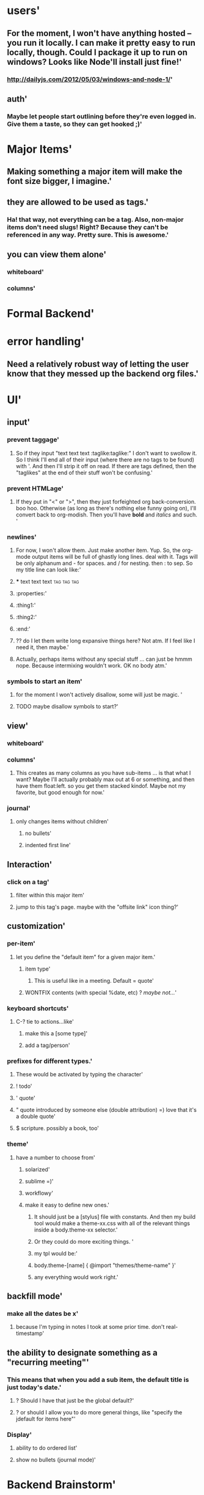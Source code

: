 * users'
  :PROPERTIES:
  :id: 51ad799ccf94219521000001
  :created: Mon Jun 03 2013 23:22:36 GMT-0600 (MDT)
  :modified: Mon Jun 03 2013 23:22:36 GMT-0600 (MDT)
  :END:
** For the moment, I won't have anything hosted -- you run it locally. I can make it pretty easy to run locally, though. Could I package it up to run on windows? Looks like Node'll install just fine!'
  :PROPERTIES:
  :id: 51ad799ccf94219521000002
  :created: Mon Jun 03 2013 23:22:36 GMT-0600 (MDT)
  :modified: Mon Jun 03 2013 23:22:36 GMT-0600 (MDT)
  :END:
*** http://dailyjs.com/2012/05/03/windows-and-node-1/'
  :PROPERTIES:
  :id: 51ad799ccf94219521000003
  :created: Mon Jun 03 2013 23:22:36 GMT-0600 (MDT)
  :modified: Mon Jun 03 2013 23:22:36 GMT-0600 (MDT)
  :END:
** auth'
  :PROPERTIES:
  :id: 51ad799ccf94219521000004
  :created: Mon Jun 03 2013 23:22:36 GMT-0600 (MDT)
  :modified: Mon Jun 03 2013 23:22:36 GMT-0600 (MDT)
  :END:
*** Maybe let people start outlining before they're even logged in. Give them a taste, so they can get hooked ;)'
  :PROPERTIES:
  :id: 51ad799ccf94219521000005
  :created: Mon Jun 03 2013 23:22:36 GMT-0600 (MDT)
  :modified: Mon Jun 03 2013 23:22:36 GMT-0600 (MDT)
  :END:
* Major Items'
  :PROPERTIES:
  :id: 51ad799ccf94219521000006
  :created: Mon Jun 03 2013 23:22:36 GMT-0600 (MDT)
  :modified: Mon Jun 03 2013 23:22:36 GMT-0600 (MDT)
  :END:
** Making something a major item will make the font size bigger, I imagine.'
  :PROPERTIES:
  :id: 51ad799ccf94219521000007
  :created: Mon Jun 03 2013 23:22:36 GMT-0600 (MDT)
  :modified: Mon Jun 03 2013 23:22:36 GMT-0600 (MDT)
  :END:
** they are allowed to be used as tags.'
  :PROPERTIES:
  :id: 51ad799ccf94219521000008
  :created: Mon Jun 03 2013 23:22:36 GMT-0600 (MDT)
  :modified: Mon Jun 03 2013 23:22:36 GMT-0600 (MDT)
  :END:
*** Ha! that way, not everything can be a tag. Also, non-major items don't need slugs! Right? Because they can't be referenced in any way. Pretty sure. This is *awesome*.'
  :PROPERTIES:
  :id: 51ad799ccf94219521000009
  :created: Mon Jun 03 2013 23:22:36 GMT-0600 (MDT)
  :modified: Mon Jun 03 2013 23:22:36 GMT-0600 (MDT)
  :END:
** you can view them alone'
  :PROPERTIES:
  :id: 51ad799ccf9421952100000a
  :created: Mon Jun 03 2013 23:22:36 GMT-0600 (MDT)
  :modified: Mon Jun 03 2013 23:22:36 GMT-0600 (MDT)
  :END:
*** whiteboard'
  :PROPERTIES:
  :id: 51ad799ccf9421952100000b
  :created: Mon Jun 03 2013 23:22:36 GMT-0600 (MDT)
  :modified: Mon Jun 03 2013 23:22:36 GMT-0600 (MDT)
  :END:
*** columns'
  :PROPERTIES:
  :id: 51ad799ccf9421952100000c
  :created: Mon Jun 03 2013 23:22:36 GMT-0600 (MDT)
  :modified: Mon Jun 03 2013 23:22:36 GMT-0600 (MDT)
  :END:
* Formal Backend'
  :PROPERTIES:
  :type: major
  :id: 1
  :slug: formal-backend
  :created: Mon Jun 03 2013 23:22:36 GMT-0600 (MDT)
  :modified: Mon Jun 03 2013 23:22:36 GMT-0600 (MDT)
  :END:
* error handling'
  :PROPERTIES:
  :id: 51ad799ccf9421952100000d
  :created: Mon Jun 03 2013 23:22:36 GMT-0600 (MDT)
  :modified: Mon Jun 03 2013 23:22:36 GMT-0600 (MDT)
  :END:
** Need a relatively robust way of letting the user know that they messed up the backend org files.'
  :PROPERTIES:
  :id: 51ad799ccf9421952100000e
  :created: Mon Jun 03 2013 23:22:36 GMT-0600 (MDT)
  :modified: Mon Jun 03 2013 23:22:36 GMT-0600 (MDT)
  :END:
* UI'
  :PROPERTIES:
  :id: 51ad799ccf9421952100000f
  :created: Mon Jun 03 2013 23:22:36 GMT-0600 (MDT)
  :modified: Mon Jun 03 2013 23:22:36 GMT-0600 (MDT)
  :END:
** input'
  :PROPERTIES:
  :id: 51ad799ccf94219521000010
  :created: Mon Jun 03 2013 23:22:36 GMT-0600 (MDT)
  :modified: Mon Jun 03 2013 23:22:36 GMT-0600 (MDT)
  :END:
*** prevent taggage'
  :PROPERTIES:
  :id: 51ad799ccf94219521000011
  :created: Mon Jun 03 2013 23:22:36 GMT-0600 (MDT)
  :modified: Mon Jun 03 2013 23:22:36 GMT-0600 (MDT)
  :END:
**** So if they input "text text text :taglike:taglike:" I don't want to swollow it. So I think I'll end all of their input (where there are no tags to be found) with '. And then I'll strip it off on read. If there are tags defined, then the "taglikes" at the end of their stuff won't be confusing.'
  :PROPERTIES:
  :id: 51ad799ccf94219521000012
  :created: Mon Jun 03 2013 23:22:36 GMT-0600 (MDT)
  :modified: Mon Jun 03 2013 23:22:36 GMT-0600 (MDT)
  :END:
*** prevent HTMLage'
  :PROPERTIES:
  :id: 51ad799ccf94219521000013
  :created: Mon Jun 03 2013 23:22:36 GMT-0600 (MDT)
  :modified: Mon Jun 03 2013 23:22:36 GMT-0600 (MDT)
  :END:
**** If they put in "<" or ">", then they just forfeighted org back-conversion. boo hoo. Otherwise (as long as there's nothing else funny going on), I'll convert back to org-modish. Then you'll have *bold* and /italics/ and such. '
  :PROPERTIES:
  :id: 51ad799ccf94219521000014
  :created: Mon Jun 03 2013 23:22:36 GMT-0600 (MDT)
  :modified: Mon Jun 03 2013 23:22:36 GMT-0600 (MDT)
  :END:
*** newlines'
  :PROPERTIES:
  :id: 51ad799ccf94219521000015
  :created: Mon Jun 03 2013 23:22:36 GMT-0600 (MDT)
  :modified: Mon Jun 03 2013 23:22:36 GMT-0600 (MDT)
  :END:
**** For now, I won't allow them. Just make another item. Yup. So, the org-mode output items will be full of ghastly long lines. deal with it. Tags will be only alphanum and - for spaces. and / for nesting. then : to sep. So my title line can look like:'
  :PROPERTIES:
  :id: 51ad799ccf94219521000016
  :created: Mon Jun 03 2013 23:22:36 GMT-0600 (MDT)
  :modified: Mon Jun 03 2013 23:22:36 GMT-0600 (MDT)
  :END:
**** *** text text text :tag:tag:tag:
  :PROPERTIES:
  :id: 51ad799ccf94219521000017
  :created: Mon Jun 03 2013 23:22:36 GMT-0600 (MDT)
  :modified: Mon Jun 03 2013 23:22:36 GMT-0600 (MDT)
  :END:
**** :properties:'
  :PROPERTIES:
  :id: 51ad799ccf94219521000018
  :created: Mon Jun 03 2013 23:22:36 GMT-0600 (MDT)
  :modified: Mon Jun 03 2013 23:22:36 GMT-0600 (MDT)
  :END:
**** :thing1:'
  :PROPERTIES:
  :id: 51ad799ccf94219521000019
  :created: Mon Jun 03 2013 23:22:36 GMT-0600 (MDT)
  :modified: Mon Jun 03 2013 23:22:36 GMT-0600 (MDT)
  :END:
**** :thing2:'
  :PROPERTIES:
  :id: 51ad799ccf9421952100001a
  :created: Mon Jun 03 2013 23:22:36 GMT-0600 (MDT)
  :modified: Mon Jun 03 2013 23:22:36 GMT-0600 (MDT)
  :END:
**** :end:'
  :PROPERTIES:
  :id: 51ad799ccf9421952100001b
  :created: Mon Jun 03 2013 23:22:36 GMT-0600 (MDT)
  :modified: Mon Jun 03 2013 23:22:36 GMT-0600 (MDT)
  :END:
**** ?? do I let them write long expansive things here? Not atm. If I feel like I need it, then maybe.'
  :PROPERTIES:
  :id: 51ad799ccf9421952100001c
  :created: Mon Jun 03 2013 23:22:36 GMT-0600 (MDT)
  :modified: Mon Jun 03 2013 23:22:36 GMT-0600 (MDT)
  :END:
**** Actually, perhaps items without any special stuff ... can just be hmmm nope. Because intermixing wouldn't work. OK no body atm.'
  :PROPERTIES:
  :id: 51ad799ccf9421952100001d
  :created: Mon Jun 03 2013 23:22:36 GMT-0600 (MDT)
  :modified: Mon Jun 03 2013 23:22:36 GMT-0600 (MDT)
  :END:
*** symbols to start an item'
  :PROPERTIES:
  :id: 51ad799ccf9421952100001e
  :created: Mon Jun 03 2013 23:22:36 GMT-0600 (MDT)
  :modified: Mon Jun 03 2013 23:22:36 GMT-0600 (MDT)
  :END:
**** for the moment I won't actively disallow, some will just be magic. '
  :PROPERTIES:
  :id: 51ad799ccf9421952100001f
  :created: Mon Jun 03 2013 23:22:36 GMT-0600 (MDT)
  :modified: Mon Jun 03 2013 23:22:36 GMT-0600 (MDT)
  :END:
**** TODO maybe disallow symbols to start?'
  :PROPERTIES:
  :id: 51ad799ccf94219521000020
  :created: Mon Jun 03 2013 23:22:36 GMT-0600 (MDT)
  :modified: Mon Jun 03 2013 23:22:36 GMT-0600 (MDT)
  :END:
** view'
  :PROPERTIES:
  :id: 51ad799ccf94219521000021
  :created: Mon Jun 03 2013 23:22:36 GMT-0600 (MDT)
  :modified: Mon Jun 03 2013 23:22:36 GMT-0600 (MDT)
  :END:
*** whiteboard'
  :PROPERTIES:
  :id: 51ad799ccf94219521000022
  :created: Mon Jun 03 2013 23:22:36 GMT-0600 (MDT)
  :modified: Mon Jun 03 2013 23:22:36 GMT-0600 (MDT)
  :END:
*** columns'
  :PROPERTIES:
  :id: 51ad799ccf94219521000023
  :created: Mon Jun 03 2013 23:22:36 GMT-0600 (MDT)
  :modified: Mon Jun 03 2013 23:22:36 GMT-0600 (MDT)
  :END:
**** This creates as many columns as you have sub-items ... is that what I want? Maybe I'll actually probably max out at 6 or something, and then have them float:left. so you get them stacked kindof. Maybe not my favorite, but good enough for now.'
  :PROPERTIES:
  :id: 51ad799ccf94219521000024
  :created: Mon Jun 03 2013 23:22:36 GMT-0600 (MDT)
  :modified: Mon Jun 03 2013 23:22:36 GMT-0600 (MDT)
  :END:
*** journal'
  :PROPERTIES:
  :id: 51ad799ccf94219521000025
  :created: Mon Jun 03 2013 23:22:36 GMT-0600 (MDT)
  :modified: Mon Jun 03 2013 23:22:36 GMT-0600 (MDT)
  :END:
**** only changes items without children'
  :PROPERTIES:
  :id: 51ad799ccf94219521000026
  :created: Mon Jun 03 2013 23:22:36 GMT-0600 (MDT)
  :modified: Mon Jun 03 2013 23:22:36 GMT-0600 (MDT)
  :END:
***** no bullets'
  :PROPERTIES:
  :id: 51ad799ccf94219521000027
  :created: Mon Jun 03 2013 23:22:36 GMT-0600 (MDT)
  :modified: Mon Jun 03 2013 23:22:36 GMT-0600 (MDT)
  :END:
***** indented first line'
  :PROPERTIES:
  :id: 51ad799ccf94219521000028
  :created: Mon Jun 03 2013 23:22:36 GMT-0600 (MDT)
  :modified: Mon Jun 03 2013 23:22:36 GMT-0600 (MDT)
  :END:
** Interaction'
  :PROPERTIES:
  :id: 51ad799ccf94219521000029
  :created: Mon Jun 03 2013 23:22:36 GMT-0600 (MDT)
  :modified: Mon Jun 03 2013 23:22:36 GMT-0600 (MDT)
  :END:
*** click on a tag'
  :PROPERTIES:
  :id: 51ad799ccf9421952100002a
  :created: Mon Jun 03 2013 23:22:36 GMT-0600 (MDT)
  :modified: Mon Jun 03 2013 23:22:36 GMT-0600 (MDT)
  :END:
**** filter within this major item'
  :PROPERTIES:
  :id: 51ad799ccf9421952100002b
  :created: Mon Jun 03 2013 23:22:36 GMT-0600 (MDT)
  :modified: Mon Jun 03 2013 23:22:36 GMT-0600 (MDT)
  :END:
**** jump to this tag's page. maybe with the "offsite link" icon thing?'
  :PROPERTIES:
  :id: 51ad799ccf9421952100002c
  :created: Mon Jun 03 2013 23:22:36 GMT-0600 (MDT)
  :modified: Mon Jun 03 2013 23:22:36 GMT-0600 (MDT)
  :END:
** customization'
  :PROPERTIES:
  :id: 51ad799ccf9421952100002d
  :created: Mon Jun 03 2013 23:22:36 GMT-0600 (MDT)
  :modified: Mon Jun 03 2013 23:22:36 GMT-0600 (MDT)
  :END:
*** per-item'
  :PROPERTIES:
  :id: 51ad799ccf9421952100002e
  :created: Mon Jun 03 2013 23:22:36 GMT-0600 (MDT)
  :modified: Mon Jun 03 2013 23:22:36 GMT-0600 (MDT)
  :END:
**** let you define the "default item" for a given major item.'
  :PROPERTIES:
  :id: 51ad799ccf9421952100002f
  :created: Mon Jun 03 2013 23:22:36 GMT-0600 (MDT)
  :modified: Mon Jun 03 2013 23:22:36 GMT-0600 (MDT)
  :END:
***** item type'
  :PROPERTIES:
  :id: 51ad799ccf94219521000030
  :created: Mon Jun 03 2013 23:22:36 GMT-0600 (MDT)
  :modified: Mon Jun 03 2013 23:22:36 GMT-0600 (MDT)
  :END:
****** This is useful like in a meeting. Default = quote'
  :PROPERTIES:
  :id: 51ad799ccf94219521000031
  :created: Mon Jun 03 2013 23:22:36 GMT-0600 (MDT)
  :modified: Mon Jun 03 2013 23:22:36 GMT-0600 (MDT)
  :END:
***** WONTFIX contents (with special %date, etc) ? /maybe not.../'
  :PROPERTIES:
  :id: 51ad799ccf94219521000032
  :created: Mon Jun 03 2013 23:22:36 GMT-0600 (MDT)
  :modified: Mon Jun 03 2013 23:22:36 GMT-0600 (MDT)
  :END:
*** keyboard shortcuts'
  :PROPERTIES:
  :id: 51ad799ccf94219521000033
  :created: Mon Jun 03 2013 23:22:36 GMT-0600 (MDT)
  :modified: Mon Jun 03 2013 23:22:36 GMT-0600 (MDT)
  :END:
**** C-? tie to actions...like'
  :PROPERTIES:
  :id: 51ad799ccf94219521000034
  :created: Mon Jun 03 2013 23:22:36 GMT-0600 (MDT)
  :modified: Mon Jun 03 2013 23:22:36 GMT-0600 (MDT)
  :END:
***** make this a [some type]'
  :PROPERTIES:
  :id: 51ad799ccf94219521000035
  :created: Mon Jun 03 2013 23:22:36 GMT-0600 (MDT)
  :modified: Mon Jun 03 2013 23:22:36 GMT-0600 (MDT)
  :END:
***** add a tag/person'
  :PROPERTIES:
  :id: 51ad799ccf94219521000036
  :created: Mon Jun 03 2013 23:22:36 GMT-0600 (MDT)
  :modified: Mon Jun 03 2013 23:22:36 GMT-0600 (MDT)
  :END:
*** prefixes for different types.'
  :PROPERTIES:
  :id: 51ad799ccf94219521000037
  :created: Mon Jun 03 2013 23:22:36 GMT-0600 (MDT)
  :modified: Mon Jun 03 2013 23:22:36 GMT-0600 (MDT)
  :END:
**** These would be activated by typing the character'
  :PROPERTIES:
  :id: 51ad799ccf94219521000038
  :created: Mon Jun 03 2013 23:22:36 GMT-0600 (MDT)
  :modified: Mon Jun 03 2013 23:22:36 GMT-0600 (MDT)
  :END:
**** ! todo'
  :PROPERTIES:
  :id: 51ad799ccf94219521000039
  :created: Mon Jun 03 2013 23:22:36 GMT-0600 (MDT)
  :modified: Mon Jun 03 2013 23:22:36 GMT-0600 (MDT)
  :END:
**** ' quote'
  :PROPERTIES:
  :id: 51ad799ccf9421952100003a
  :created: Mon Jun 03 2013 23:22:36 GMT-0600 (MDT)
  :modified: Mon Jun 03 2013 23:22:36 GMT-0600 (MDT)
  :END:
**** " quote introduced by someone else (double attribution) =) love that it's a double quote'
  :PROPERTIES:
  :id: 51ad799ccf9421952100003b
  :created: Mon Jun 03 2013 23:22:36 GMT-0600 (MDT)
  :modified: Mon Jun 03 2013 23:22:36 GMT-0600 (MDT)
  :END:
**** $ scripture. possibly a book, too'
  :PROPERTIES:
  :id: 51ad799ccf9421952100003c
  :created: Mon Jun 03 2013 23:22:36 GMT-0600 (MDT)
  :modified: Mon Jun 03 2013 23:22:36 GMT-0600 (MDT)
  :END:
*** theme'
  :PROPERTIES:
  :id: 51ad799ccf9421952100003d
  :created: Mon Jun 03 2013 23:22:36 GMT-0600 (MDT)
  :modified: Mon Jun 03 2013 23:22:36 GMT-0600 (MDT)
  :END:
**** have a number to choose from'
  :PROPERTIES:
  :id: 51ad799ccf9421952100003e
  :created: Mon Jun 03 2013 23:22:36 GMT-0600 (MDT)
  :modified: Mon Jun 03 2013 23:22:36 GMT-0600 (MDT)
  :END:
***** solarized'
  :PROPERTIES:
  :id: 51ad799ccf9421952100003f
  :created: Mon Jun 03 2013 23:22:36 GMT-0600 (MDT)
  :modified: Mon Jun 03 2013 23:22:36 GMT-0600 (MDT)
  :END:
***** sublime =)'
  :PROPERTIES:
  :id: 51ad799ccf94219521000040
  :created: Mon Jun 03 2013 23:22:36 GMT-0600 (MDT)
  :modified: Mon Jun 03 2013 23:22:36 GMT-0600 (MDT)
  :END:
***** workflowy'
  :PROPERTIES:
  :id: 51ad799ccf94219521000041
  :created: Mon Jun 03 2013 23:22:36 GMT-0600 (MDT)
  :modified: Mon Jun 03 2013 23:22:36 GMT-0600 (MDT)
  :END:
***** make it easy to define new ones.'
  :PROPERTIES:
  :id: 51ad799ccf94219521000042
  :created: Mon Jun 03 2013 23:22:36 GMT-0600 (MDT)
  :modified: Mon Jun 03 2013 23:22:36 GMT-0600 (MDT)
  :END:
****** It should just be a [stylus] file with constants. And then my build tool would make a theme-xx.css with all of the relevant things inside a body.theme-xx selector.'
  :PROPERTIES:
  :id: 51ad799ccf94219521000043
  :created: Mon Jun 03 2013 23:22:36 GMT-0600 (MDT)
  :modified: Mon Jun 03 2013 23:22:36 GMT-0600 (MDT)
  :END:
****** Or they could do more exciting things. '
  :PROPERTIES:
  :id: 51ad799ccf94219521000044
  :created: Mon Jun 03 2013 23:22:36 GMT-0600 (MDT)
  :modified: Mon Jun 03 2013 23:22:36 GMT-0600 (MDT)
  :END:
****** my tpl would be:'
  :PROPERTIES:
  :id: 51ad799ccf94219521000045
  :created: Mon Jun 03 2013 23:22:36 GMT-0600 (MDT)
  :modified: Mon Jun 03 2013 23:22:36 GMT-0600 (MDT)
  :END:
****** body.theme-[name] { @import "themes/theme-name" }'
  :PROPERTIES:
  :id: 51ad799ccf94219521000046
  :created: Mon Jun 03 2013 23:22:36 GMT-0600 (MDT)
  :modified: Mon Jun 03 2013 23:22:36 GMT-0600 (MDT)
  :END:
****** any everything would work right.'
  :PROPERTIES:
  :id: 51ad799ccf94219521000047
  :created: Mon Jun 03 2013 23:22:36 GMT-0600 (MDT)
  :modified: Mon Jun 03 2013 23:22:36 GMT-0600 (MDT)
  :END:
** backfill mode'
  :PROPERTIES:
  :id: 51ad799ccf94219521000048
  :created: Mon Jun 03 2013 23:22:36 GMT-0600 (MDT)
  :modified: Mon Jun 03 2013 23:22:36 GMT-0600 (MDT)
  :END:
*** make all the dates be x'
  :PROPERTIES:
  :id: 51ad799ccf94219521000049
  :created: Mon Jun 03 2013 23:22:36 GMT-0600 (MDT)
  :modified: Mon Jun 03 2013 23:22:36 GMT-0600 (MDT)
  :END:
**** because I'm typing in notes I took at some prior time. don't real-timestamp'
  :PROPERTIES:
  :id: 51ad799ccf9421952100004a
  :created: Mon Jun 03 2013 23:22:36 GMT-0600 (MDT)
  :modified: Mon Jun 03 2013 23:22:36 GMT-0600 (MDT)
  :END:
** the ability to designate something as a "recurring meeting"'
  :PROPERTIES:
  :id: 51ad799ccf9421952100004b
  :created: Mon Jun 03 2013 23:22:36 GMT-0600 (MDT)
  :modified: Mon Jun 03 2013 23:22:36 GMT-0600 (MDT)
  :END:
*** This means that when you add a sub item, the default title is just today's date.'
  :PROPERTIES:
  :id: 51ad799ccf9421952100004c
  :created: Mon Jun 03 2013 23:22:36 GMT-0600 (MDT)
  :modified: Mon Jun 03 2013 23:22:36 GMT-0600 (MDT)
  :END:
**** ? Should I have that just be the global default?'
  :PROPERTIES:
  :id: 51ad799ccf9421952100004d
  :created: Mon Jun 03 2013 23:22:36 GMT-0600 (MDT)
  :modified: Mon Jun 03 2013 23:22:36 GMT-0600 (MDT)
  :END:
**** ? or should I allow you to do more general things, like "specify the jdefault for items here"'
  :PROPERTIES:
  :id: 51ad799ccf9421952100004e
  :created: Mon Jun 03 2013 23:22:36 GMT-0600 (MDT)
  :modified: Mon Jun 03 2013 23:22:36 GMT-0600 (MDT)
  :END:
*** Display'
  :PROPERTIES:
  :id: 51ad799ccf9421952100004f
  :created: Mon Jun 03 2013 23:22:36 GMT-0600 (MDT)
  :modified: Mon Jun 03 2013 23:22:36 GMT-0600 (MDT)
  :END:
**** ability to do ordered list'
  :PROPERTIES:
  :id: 51ad799ccf94219521000050
  :created: Mon Jun 03 2013 23:22:36 GMT-0600 (MDT)
  :modified: Mon Jun 03 2013 23:22:36 GMT-0600 (MDT)
  :END:
**** show no bullets (journal mode)'
  :PROPERTIES:
  :id: 51ad799ccf94219521000051
  :created: Mon Jun 03 2013 23:22:36 GMT-0600 (MDT)
  :modified: Mon Jun 03 2013 23:22:36 GMT-0600 (MDT)
  :END:
* Backend Brainstorm'
  :PROPERTIES:
  :type: major
  :id: 2
  :slug: backend-brainstorm
  :created: Mon Jun 03 2013 23:22:36 GMT-0600 (MDT)
  :modified: Mon Jun 03 2013 23:22:36 GMT-0600 (MDT)
  :END:
* Tags'
  :PROPERTIES:
  :id: 51ad799ccf94219521000052
  :created: Mon Jun 03 2013 23:22:36 GMT-0600 (MDT)
  :modified: Mon Jun 03 2013 23:22:36 GMT-0600 (MDT)
  :END:
** WONTFIX Local Tags'
  :PROPERTIES:
  :id: 51ad799ccf94219521000053
  :created: Mon Jun 03 2013 23:22:36 GMT-0600 (MDT)
  :modified: Mon Jun 03 2013 23:22:36 GMT-0600 (MDT)
  :END:
*** You can declare a tag to be local by starting with '-'. Or maybe not. no, make this pretty low priority. Still need to think about that.'
  :PROPERTIES:
  :id: 51ad799ccf94219521000054
  :created: Mon Jun 03 2013 23:22:36 GMT-0600 (MDT)
  :modified: Mon Jun 03 2013 23:22:36 GMT-0600 (MDT)
  :END:
*** Initial idea was to construct a matching hiierarchy in the tags folder, using the slugs of all the parent items of where you are right now ... but that feels too messy.'
  :PROPERTIES:
  :id: 51ad799ccf94219521000055
  :created: Mon Jun 03 2013 23:22:36 GMT-0600 (MDT)
  :modified: Mon Jun 03 2013 23:22:36 GMT-0600 (MDT)
  :END:
*** Ok, so here's a better idea'
  :PROPERTIES:
  :id: 51ad799ccf94219521000056
  :created: Mon Jun 03 2013 23:22:36 GMT-0600 (MDT)
  :modified: Mon Jun 03 2013 23:22:36 GMT-0600 (MDT)
  :END:
**** Have the ability to mark an item as a "major" item, which means it can own its own tags. Local tags for this item that are created will be dropped into a special #tags item at the start of the list. ? And then "-tagname" will look up the tree for the first "major" item, and then "--tagname" will look up for the second one '
  :PROPERTIES:
  :id: 51ad799ccf94219521000057
  :created: Mon Jun 03 2013 23:22:36 GMT-0600 (MDT)
  :modified: Mon Jun 03 2013 23:22:36 GMT-0600 (MDT)
  :END:
*** Except I don't think we even need that.'
  :PROPERTIES:
  :id: 51ad799ccf94219521000058
  :created: Mon Jun 03 2013 23:22:36 GMT-0600 (MDT)
  :modified: Mon Jun 03 2013 23:22:36 GMT-0600 (MDT)
  :END:
**** b/c when you're viewing a tag, you can totally view items in hierarchical order ... right?'
  :PROPERTIES:
  :id: 51ad799ccf94219521000059
  :created: Mon Jun 03 2013 23:22:36 GMT-0600 (MDT)
  :modified: Mon Jun 03 2013 23:22:36 GMT-0600 (MDT)
  :END:
** Tag View'
  :PROPERTIES:
  :id: 51ad799ccf9421952100005a
  :created: Mon Jun 03 2013 23:22:36 GMT-0600 (MDT)
  :modified: Mon Jun 03 2013 23:22:36 GMT-0600 (MDT)
  :END:
*** regardless, you will be able to expand an item with children.'
  :PROPERTIES:
  :id: 51ad799ccf9421952100005b
  :created: Mon Jun 03 2013 23:22:36 GMT-0600 (MDT)
  :modified: Mon Jun 03 2013 23:22:36 GMT-0600 (MDT)
  :END:
*** flat: just give me all items with that tag'
  :PROPERTIES:
  :id: 51ad799ccf9421952100005c
  :created: Mon Jun 03 2013 23:22:36 GMT-0600 (MDT)
  :modified: Mon Jun 03 2013 23:22:36 GMT-0600 (MDT)
  :END:
**** In this mode, you'll still be able to mouseover an item and see it's lineage in a popover or something. And you'll be able to select it, I imagine. Select in a split pane? I totally need split panes.'
  :PROPERTIES:
  :id: 51ad799ccf9421952100005d
  :created: Mon Jun 03 2013 23:22:36 GMT-0600 (MDT)
  :modified: Mon Jun 03 2013 23:22:36 GMT-0600 (MDT)
  :END:
*** nested: give me all items with that tag and their parents in a tree view'
  :PROPERTIES:
  :id: 51ad799ccf9421952100005e
  :created: Mon Jun 03 2013 23:22:36 GMT-0600 (MDT)
  :modified: Mon Jun 03 2013 23:22:36 GMT-0600 (MDT)
  :END:
**** This way you can look at items in some context'
  :PROPERTIES:
  :id: 51ad799ccf9421952100005f
  :created: Mon Jun 03 2013 23:22:36 GMT-0600 (MDT)
  :modified: Mon Jun 03 2013 23:22:36 GMT-0600 (MDT)
  :END:
*** nested-major'
  :PROPERTIES:
  :id: 51ad799ccf94219521000060
  :created: Mon Jun 03 2013 23:22:36 GMT-0600 (MDT)
  :modified: Mon Jun 03 2013 23:22:36 GMT-0600 (MDT)
  :END:
**** So again with the idea of a "major" item. A header, if you will. Then you see everything flattened only to within the hierarchy of major items. I feel like that would be cool.'
  :PROPERTIES:
  :id: 51ad799ccf94219521000061
  :created: Mon Jun 03 2013 23:22:36 GMT-0600 (MDT)
  :modified: Mon Jun 03 2013 23:22:36 GMT-0600 (MDT)
  :END:
* Scriptures'
  :PROPERTIES:
  :id: 51ad799ccf94219521000062
  :created: Mon Jun 03 2013 23:22:36 GMT-0600 (MDT)
  :modified: Mon Jun 03 2013 23:22:36 GMT-0600 (MDT)
  :END:
** Because I like them. I like them a lot. So "`ref`s" will be linked to lds.org. Mouseover will popover the text. "`ref`<s" is expanded to the scipture. And it will be contained in something like a "<span class='srcipture'>" tag.'
  :PROPERTIES:
  :id: 51ad799ccf94219521000063
  :created: Mon Jun 03 2013 23:22:36 GMT-0600 (MDT)
  :modified: Mon Jun 03 2013 23:22:36 GMT-0600 (MDT)
  :END:
* Links'
  :PROPERTIES:
  :id: 51ad799ccf94219521000064
  :created: Mon Jun 03 2013 23:22:36 GMT-0600 (MDT)
  :modified: Mon Jun 03 2013 23:22:36 GMT-0600 (MDT)
  :END:
** custom "directives"? alles in markdown, I think is best. or maybe rst. Looks like markdown doesn't support custom directives'
  :PROPERTIES:
  :id: 51ad799ccf94219521000065
  :created: Mon Jun 03 2013 23:22:36 GMT-0600 (MDT)
  :modified: Mon Jun 03 2013 23:22:36 GMT-0600 (MDT)
  :END:
*** ex: add "scripture" directive, which ... mmm maybe that would be too complex for a non-programmer. b/c it needs to know about all the types of books, parse the thing, and then gen the link on the fly.'
  :PROPERTIES:
  :id: 51ad799ccf94219521000066
  :created: Mon Jun 03 2013 23:22:36 GMT-0600 (MDT)
  :modified: Mon Jun 03 2013 23:22:36 GMT-0600 (MDT)
  :END:
** People'
  :PROPERTIES:
  :id: 51ad799ccf94219521000067
  :created: Mon Jun 03 2013 23:22:36 GMT-0600 (MDT)
  :modified: Mon Jun 03 2013 23:22:36 GMT-0600 (MDT)
  :END:
*** People are also major, but they're only allowed in /people toplevel major, and when they're used as tags...we know they're people. For all org-mode knows, though, they're just tags. :people/jared-forsyth:
  :PROPERTIES:
  :id: 51ad799ccf94219521000068
  :created: Mon Jun 03 2013 23:22:36 GMT-0600 (MDT)
  :modified: Mon Jun 03 2013 23:22:36 GMT-0600 (MDT)
  :END:
*** For display, we change things up.'
  :PROPERTIES:
  :id: 51ad799ccf94219521000069
  :created: Mon Jun 03 2013 23:22:36 GMT-0600 (MDT)
  :modified: Mon Jun 03 2013 23:22:36 GMT-0600 (MDT)
  :END:
*** keep track of people.'
  :PROPERTIES:
  :id: 51ad799ccf9421952100006a
  :created: Mon Jun 03 2013 23:22:36 GMT-0600 (MDT)
  :modified: Mon Jun 03 2013 23:22:36 GMT-0600 (MDT)
  :END:
**** they're like tags, but handled separately. They do all get their own auto-linked entry in people/. You can move this around, though (but not outside of people) But you can make categories of people. and these categories are legal "people" too. So you really have sub-people. But we'll just smile and nod.'
  :PROPERTIES:
  :id: 51ad799ccf9421952100006b
  :created: Mon Jun 03 2013 23:22:36 GMT-0600 (MDT)
  :modified: Mon Jun 03 2013 23:22:36 GMT-0600 (MDT)
  :END:
*** Info about a person'
  :PROPERTIES:
  :id: 51ad799ccf9421952100006c
  :created: Mon Jun 03 2013 23:22:36 GMT-0600 (MDT)
  :modified: Mon Jun 03 2013 23:22:36 GMT-0600 (MDT)
  :END:
**** If it doesn't belong in a meeting or elsewhere in notes, then you can just add it as a note to the person. But otherwise, just @person them (or similar).'
  :PROPERTIES:
  :id: 51ad799ccf9421952100006d
  :created: Mon Jun 03 2013 23:22:36 GMT-0600 (MDT)
  :modified: Mon Jun 03 2013 23:22:36 GMT-0600 (MDT)
  :END:
**** [#C] !! Be able to define "primary" and "secondary" tags & people.'
  :PROPERTIES:
  :id: 51ad799ccf9421952100006e
  :created: Mon Jun 03 2013 23:22:36 GMT-0600 (MDT)
  :modified: Mon Jun 03 2013 23:22:36 GMT-0600 (MDT)
  :END:
**** As in, this note is mainly about this person, but it @mentions this other person...'